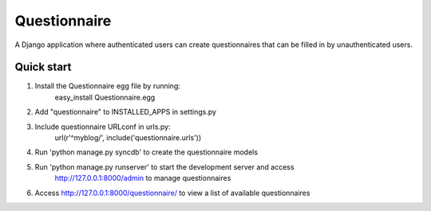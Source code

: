 Questionnaire
=============

A Django application where authenticated users can create questionnaires that can be filled in by
unauthenticated users.

Quick start
-----------
1. Install the Questionnaire egg file by running:
    easy_install Questionnaire.egg

2. Add "questionnaire" to INSTALLED_APPS in settings.py

3. Include questionnaire URLconf in urls.py:
    url(r'^myblog/', include('questionnaire.urls'))

4. Run 'python manage.py syncdb' to create the questionnaire models

5. Run 'python manage.py runserver' to start the development server and access
    http://127.0.0.1:8000/admin to manage questionnaires

6. Access http://127.0.0.1:8000/questionnaire/ to view a list of available questionnaires

